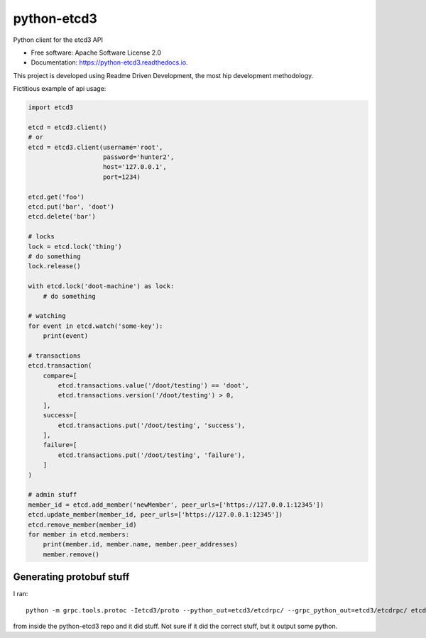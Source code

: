 ============
python-etcd3
============


.. image:: https://img.shields.io/pypi/v/etcd3.svg
        :target: https://pypi.python.org/pypi/etcd3

.. image:: https://img.shields.io/travis/kragniz/python-etcd3.svg
        :target: https://travis-ci.org/kragniz/python-etcd3

.. image:: https://readthedocs.org/projects/python-etcd3/badge/?version=latest
        :target: https://python-etcd3.readthedocs.io/en/latest/?badge=latest
        :alt: Documentation Status

.. image:: https://pyup.io/repos/github/kragniz/python-etcd3/shield.svg
     :target: https://pyup.io/repos/github/kragniz/python-etcd3/
     :alt: Updates

.. image:: https://codecov.io/github/kragniz/python-etcd3/coverage.svg?branch=master
        :target: https://codecov.io/github/kragniz/python-etcd3?branch=master


Python client for the etcd3 API

* Free software: Apache Software License 2.0
* Documentation: https://python-etcd3.readthedocs.io.

This project is developed using Readme Driven Development, the most hip
development methodology.

Fictitious example of api usage:

.. code-block:: python

    import etcd3

    etcd = etcd3.client()
    # or
    etcd = etcd3.client(username='root',
                        password='hunter2',
                        host='127.0.0.1',
                        port=1234)

    etcd.get('foo')
    etcd.put('bar', 'doot')
    etcd.delete('bar')

    # locks
    lock = etcd.lock('thing')
    # do something
    lock.release()

    with etcd.lock('doot-machine') as lock:
        # do something

    # watching
    for event in etcd.watch('some-key'):
        print(event)

    # transactions
    etcd.transaction(
        compare=[
            etcd.transactions.value('/doot/testing') == 'doot',
            etcd.transactions.version('/doot/testing') > 0,
        ],
        success=[
            etcd.transactions.put('/doot/testing', 'success'),
        ],
        failure=[
            etcd.transactions.put('/doot/testing', 'failure'),
        ]
    )

    # admin stuff
    member_id = etcd.add_member('newMember', peer_urls=['https://127.0.0.1:12345'])
    etcd.update_member(member_id, peer_urls=['https://127.0.0.1:12345'])
    etcd.remove_member(member_id)
    for member in etcd.members:
        print(member.id, member.name, member.peer_addresses)
        member.remove()


Generating protobuf stuff
-------------------------

I ran::

    python -m grpc.tools.protoc -Ietcd3/proto --python_out=etcd3/etcdrpc/ --grpc_python_out=etcd3/etcdrpc/ etcd3/proto/*.proto

from inside the python-etcd3 repo and it did stuff. Not sure if it did the
correct stuff, but it output some python.

